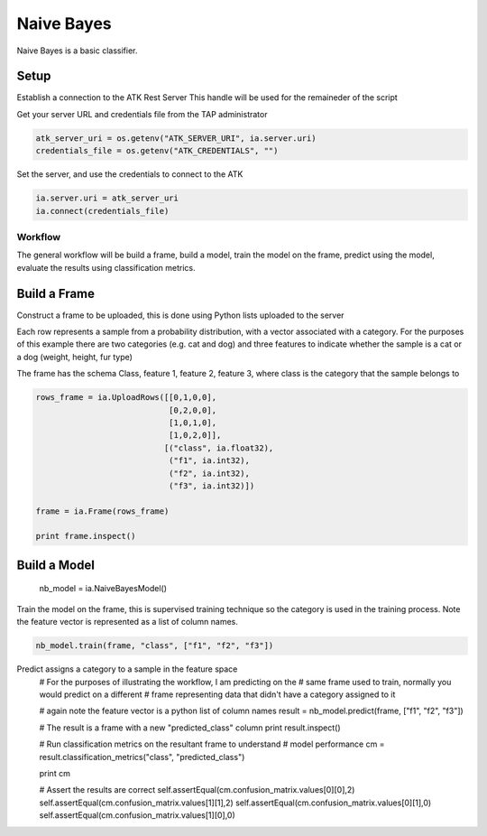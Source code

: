 .. _ds_naive_bayes:

===========
Naive Bayes
===========

Naive Bayes is a basic classifier.

Setup
-----

Establish a connection to the ATK Rest Server
This handle will be used for the remaineder of the script

Get your server URL and credentials file from the TAP administrator

.. code::

   atk_server_uri = os.getenv("ATK_SERVER_URI", ia.server.uri)
   credentials_file = os.getenv("ATK_CREDENTIALS", "")

Set the server, and use the credentials to connect to the ATK

.. code::

   ia.server.uri = atk_server_uri
   ia.connect(credentials_file)

--------
Workflow
--------

The general workflow will be build a frame, build a model, train the model on the frame, predict using the model, evaluate the results using classification metrics.

Build a Frame
-------------

Construct a frame to be uploaded, this is done using Python lists uploaded to the server

Each row represents a sample from a probability distribution, with a vector associated with a category. For the purposes of this example there are two categories (e.g. cat and dog) and three features to indicate whether the sample is a cat or a dog (weight, height, fur type)

The frame has the schema Class, feature 1, feature 2, feature 3, where class is the category that the sample belongs to

.. code::

   rows_frame = ia.UploadRows([[0,1,0,0],
                               [0,2,0,0],
                               [1,0,1,0],
                               [1,0,2,0]],
                              [("class", ia.float32),
                               ("f1", ia.int32),
                               ("f2", ia.int32),
                               ("f3", ia.int32)])

   frame = ia.Frame(rows_frame)

   print frame.inspect()

Build a Model
-------------

        nb_model = ia.NaiveBayesModel()

Train the model on the frame, this is supervised training technique so the category is used in the training process. Note the feature vector is represented as a list of column names.

.. code::

   nb_model.train(frame, "class", ["f1", "f2", "f3"])

Predict assigns a category to a sample in the feature space
        # For the purposes of illustrating the workflow, I am predicting on the
        # same frame used to train, normally you would predict on a different
        # frame representing data that didn't have a category assigned to it

        # again note the feature vector is a python list of column names
        result = nb_model.predict(frame, ["f1", "f2", "f3"])

        # The result is a frame with a new "predicted_class" column
        print result.inspect()

        # Run classification metrics on the resultant frame to understand
        # model performance
        cm = result.classification_metrics("class", "predicted_class")

        print cm

        # Assert the results are correct
        self.assertEqual(cm.confusion_matrix.values[0][0],2)
        self.assertEqual(cm.confusion_matrix.values[1][1],2)
        self.assertEqual(cm.confusion_matrix.values[0][1],0)
        self.assertEqual(cm.confusion_matrix.values[1][0],0)


